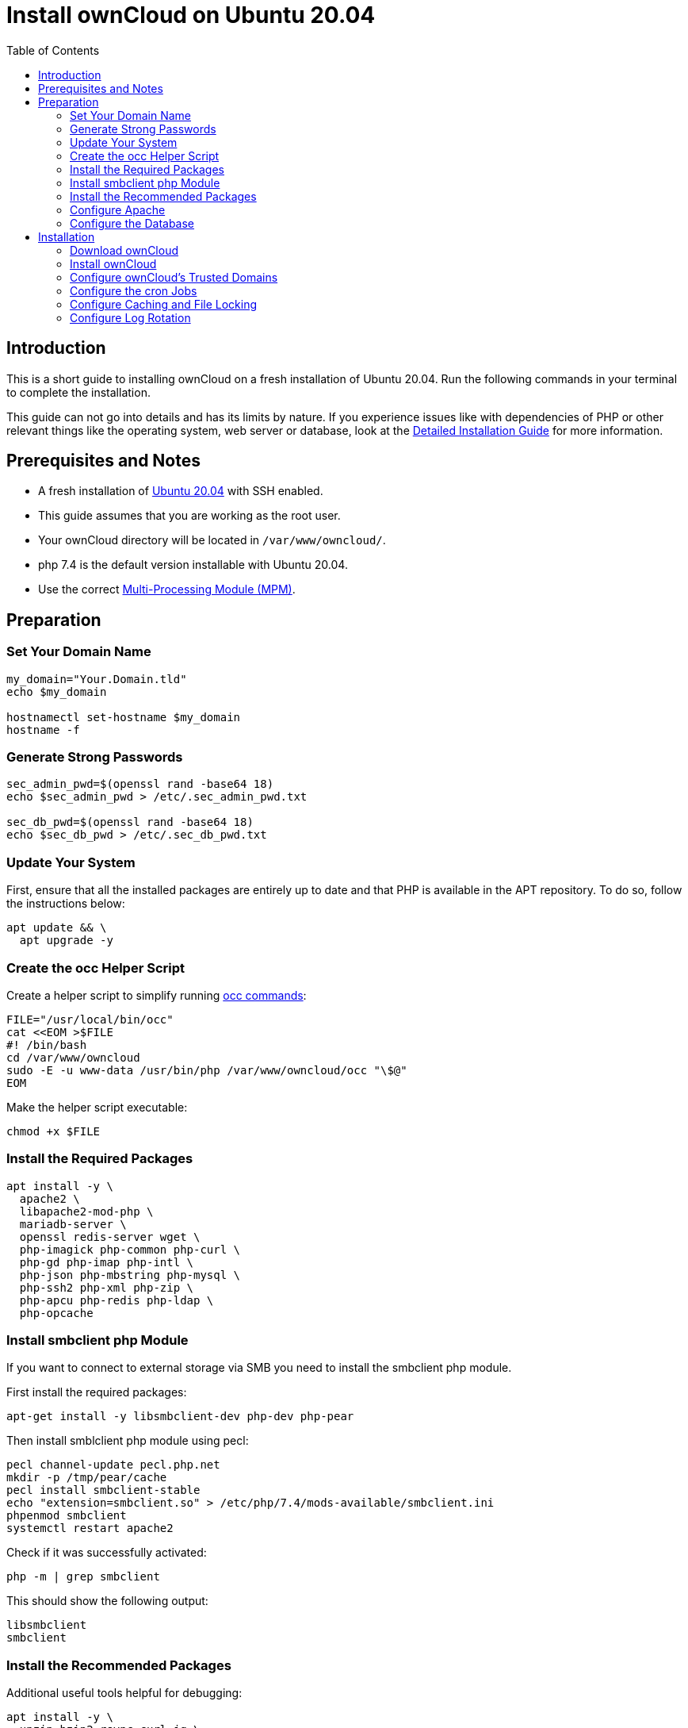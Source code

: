 = Install ownCloud on Ubuntu 20.04
:toc: right
:page-aliases: installation/quick_guides/ubuntu_18_04.adoc

== Introduction

This is a short guide to installing ownCloud on a fresh installation of Ubuntu 20.04. Run the following commands in your terminal to complete the installation.

This guide can not go into details and has its limits by nature. If you experience issues like with dependencies of PHP or other relevant things like the operating system, web server or database, look at the xref:installation/manual_installation/manual_installation.adoc#ubuntu-20-04-lts-server[Detailed Installation Guide] for more information.

== Prerequisites and Notes

* A fresh installation of https://www.ubuntu.com/download/server[Ubuntu 20.04] with SSH enabled.
* This guide assumes that you are working as the root user.
* Your ownCloud directory will be located in `/var/www/owncloud/`.
* php 7.4 is the default version installable with Ubuntu 20.04.
* Use the correct xref:installation/manual_installation/manual_installation_apache.adoc#multi-processing-module-mpm[Multi-Processing Module (MPM)].

== Preparation

=== Set Your Domain Name

[source,bash]
----
my_domain="Your.Domain.tld"
echo $my_domain

hostnamectl set-hostname $my_domain
hostname -f
----

=== Generate Strong Passwords

----
sec_admin_pwd=$(openssl rand -base64 18)
echo $sec_admin_pwd > /etc/.sec_admin_pwd.txt

sec_db_pwd=$(openssl rand -base64 18)
echo $sec_db_pwd > /etc/.sec_db_pwd.txt
----

=== Update Your System

First, ensure that all the installed packages are entirely up to date and that PHP is available in the APT repository.
To do so, follow the instructions below:

[source,bash]
----
apt update && \
  apt upgrade -y
----

=== Create the occ Helper Script

Create a helper script to simplify running xref:configuration/server/occ_command.adoc[occ commands]:

[source,bash]
----
FILE="/usr/local/bin/occ"
cat <<EOM >$FILE
#! /bin/bash
cd /var/www/owncloud
sudo -E -u www-data /usr/bin/php /var/www/owncloud/occ "\$@"
EOM
----

Make the helper script executable:

[source,bash]
----
chmod +x $FILE
----

=== Install the Required Packages

[source,bash]
----
apt install -y \
  apache2 \
  libapache2-mod-php \
  mariadb-server \
  openssl redis-server wget \
  php-imagick php-common php-curl \
  php-gd php-imap php-intl \
  php-json php-mbstring php-mysql \
  php-ssh2 php-xml php-zip \
  php-apcu php-redis php-ldap \
  php-opcache
----

=== Install smbclient php Module

If you want to connect to external storage via SMB you need to install the smbclient php module.

First install the required packages:

[source,bash]
----
apt-get install -y libsmbclient-dev php-dev php-pear
----

Then install smblclient php module using pecl:

[source,bash]
----
pecl channel-update pecl.php.net
mkdir -p /tmp/pear/cache
pecl install smbclient-stable
echo "extension=smbclient.so" > /etc/php/7.4/mods-available/smbclient.ini
phpenmod smbclient
systemctl restart apache2
----

Check if it was successfully activated: 

[source,bash]
----
php -m | grep smbclient
----

This should show the following output:

[source,bash]
----
libsmbclient
smbclient
----

=== Install the Recommended Packages

Additional useful tools helpful for debugging:

[source,bash]
----
apt install -y \
  unzip bzip2 rsync curl jq \
  inetutils-ping  ldap-utils\
  smbclient
----

=== Configure Apache

==== Create a Virtual Host Configuration

[source,apache]
----
FILE="/etc/apache2/sites-available/owncloud.conf"
cat <<EOM >$FILE
<VirtualHost *:80>
# uncommment the line below if variable was set
#ServerName $my_domain 
DirectoryIndex index.php index.html
DocumentRoot /var/www/owncloud
<Directory /var/www/owncloud>
  Options +FollowSymlinks -Indexes
  AllowOverride All
  Require all granted

 <IfModule mod_dav.c>
  Dav off
 </IfModule>

 SetEnv HOME /var/www/owncloud
 SetEnv HTTP_HOME /var/www/owncloud
</Directory>
</VirtualHost>
EOM
----

==== Enable the Virtual Host Configuration

[source,bash]
----
a2dissite 000-default
a2ensite owncloud.conf
----

=== Configure the Database

IMPORTANT: It's recommended to execute `mysql_secure_installation` to secure the mariadb installation and set a strong password for the database user.

Ensure transaction-isolation level is set and performance_schema on.

[source,bash]
----
sed -i "/\[mysqld\]/atransaction-isolation = READ-COMMITTED\nperformance_schema = on" /etc/mysql/mariadb.conf.d/50-server.cnf
systemctl start mariadb
mysql -u root -e "CREATE DATABASE IF NOT EXISTS owncloud; \
GRANT ALL PRIVILEGES ON owncloud.* \
  TO owncloud@localhost \
  IDENTIFIED BY '${sec_db_pwd}'";
----

It is recommended to run mysqltuner script to analyse database configuration after running with load for several days.

==== Enable the Recommended Apache Modules

[source,bash]
----
a2enmod dir env headers mime rewrite setenvif
systemctl restart apache2
----

== Installation

=== Download ownCloud

[source,bash,subs="attributes+"]
----
cd /var/www/
wget {oc-complete-base-url}/{oc-complete-name}.tar.bz2 && \
tar -xjf {oc-complete-name}.tar.bz2 && \
chown -R www-data. owncloud
----

=== Install ownCloud

IMPORTANT: Remember to set a strong password for your owncloud admin user and provide the previously set password for the database user as the `--database-pass` argument.

[source,bash]
----
occ maintenance:install \
    --database "mysql" \
    --database-name "owncloud" \
    --database-user "owncloud" \
    --database-pass ${sec_db_pwd} \
    --data-dir "/var/www/owncloud/data" \
    --admin-user "admin" \
    --admin-pass ${sec_admin_pwd}
----

=== Configure ownCloud's Trusted Domains

[source,bash]
----
my_ip=$(hostname -I|cut -f1 -d ' ')
occ config:system:set trusted_domains 1 --value="$my_ip"
occ config:system:set trusted_domains 2 --value="$my_domain"
----

=== Configure the cron Jobs

Set your background job mode to cron:

[source,bash]
----
occ background:cron
----

Configure the execution of the cron job to every 15 min and the cleanup of chunks every night at 2 am:

[source,bash]
----
echo "*/15  *  *  *  * /var/www/owncloud/occ system:cron" \
  | sudo -u www-data -g crontab tee -a \
  /var/spool/cron/crontabs/www-data
echo "0  2  *  *  * /var/www/owncloud/occ dav:cleanup-chunks" \
  | sudo -u www-data -g crontab tee -a \
  /var/spool/cron/crontabs/www-data
----

[NOTE]
====
If you need to sync your users from an LDAP or Active Directory Server, add this additional xref:configuration/server/background_jobs_configuration.adoc[Cron job]. Every 4 hours this cron job will sync LDAP users in ownCloud and disable the ones who are not available for ownCloud. Additionally, you get a log file in `/var/log/ldap-sync/user-sync.log` for debugging.
====

[source,bash]
----
echo "1 */6 * * * /var/www/owncloud/occ user:sync \
  'OCA\User_LDAP\User_Proxy' -m disable -vvv >> \
  /var/log/ldap-sync/user-sync.log 2>&1" \
  | sudo -u www-data -g crontab tee -a \
  /var/spool/cron/crontabs/www-data
mkdir -p /var/log/ldap-sync
touch /var/log/ldap-sync/user-sync.log
chown www-data. /var/log/ldap-sync/user-sync.log
----

=== Configure Caching and File Locking

[source,bash,subs="attributes+"]
----
occ config:system:set \
   memcache.local \
   --value '\OC\Memcache\APCu'
occ config:system:set \
   memcache.locking \
   --value '\OC\Memcache\Redis'
occ config:system:set \
   redis \
   --value '{"host": "{oc-examples-server-ip}", "port": "{std-port-redis}"}' \
   --type json
----

=== Configure Log Rotation

[source,bash]
----
FILE="/etc/logrotate.d/owncloud"
sudo cat <<EOM >$FILE
/var/www/owncloud/data/owncloud.log {
  size 10M
  rotate 12
  copytruncate
  missingok
  compress
  compresscmd /bin/gzip
}
EOM
----

==== Finalize the Installation

Make sure the permissions are correct:

[source,bash]
----
cd /var/www/
chown -R www-data. owncloud
----

**ownCloud is now installed. You can confirm that it is ready to enable HTTPS xref:installation/letsencrypt/using_letsencrypt.adoc[(for example using Let's Encrypt)] by pointing your web browser to your ownCloud installation.**

To check if you have installed the correct version of ownCloud and that the occ command is working, execute the following:

[source,bash]
----
occ -V
echo "Your Admin password is: "$sec_admin_pwd
echo "It's documented at /etc/.sec_admin_pwd.txt"
echo "Your Database Password is: "$sec_db_pwd
echo "It's documented at /etc/.sec_db_pwd.txt and in your config.php"
echo "Your ownCloud is accessable under: "$my_domain
echo "The Installation is complete."
----

IMPORTANT: We recommend you check out the section xref:configuration/server/harden_server.adoc[Hardening and Security Guidance] next.
